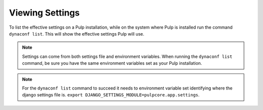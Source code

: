 .. _viewing-settings:

Viewing Settings
================

To list the effective settings on a Pulp installation, while on the system where Pulp is installed
run the command ``dynaconf list``. This will show the effective settings Pulp will use.

.. note::

    Settings can come from both settings file and environment variables. When running the
    ``dynaconf list`` command, be sure you have the same environment variables set as your Pulp
    installation.

.. note::

    For the ``dynaconf list`` command to succeed it needs to environment variable set identifying
    where the django settings file is. ``export DJANGO_SETTINGS_MODULE=pulpcore.app.settings``.
